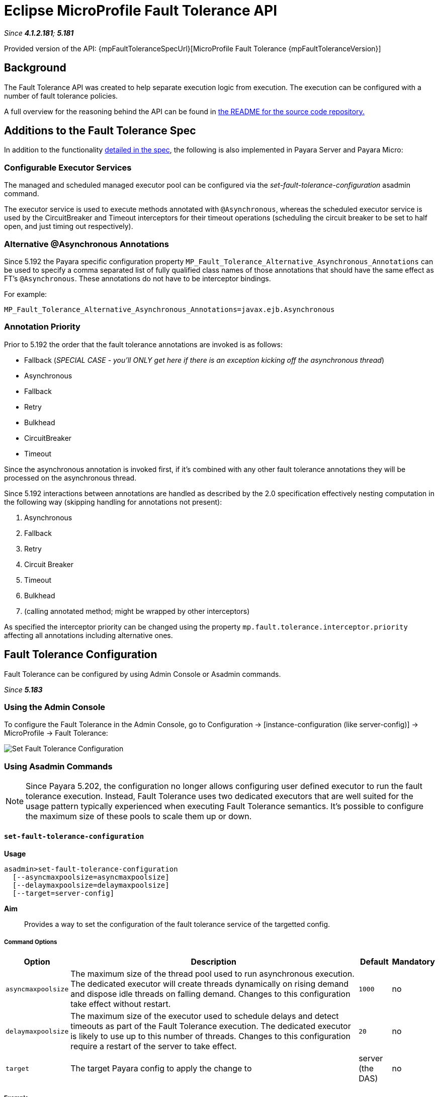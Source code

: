 = Eclipse MicroProfile Fault Tolerance API

_Since *4.1.2.181*; *5.181*&nbsp;_

Provided version of the API: {mpFaultToleranceSpecUrl}[MicroProfile Fault Tolerance {mpFaultToleranceVersion}]

== Background
The Fault Tolerance API was created to help separate execution logic from execution.
The execution can be configured with a number of fault tolerance policies.

A full overview for the reasoning behind the API can be found in
https://github.com/eclipse/microprofile-fault-tolerance/blob/master/README.adoc[the
README for the source code repository.]


== Additions to the Fault Tolerance Spec
In addition to the functionality
https://github.com/eclipse/microprofile-fault-tolerance/blob/master/spec/src/main/asciidoc/microprofile-fault-tolerance-spec.asciidoc[
detailed in the spec], the following is also implemented in Payara Server and Payara Micro:

=== Configurable Executor Services
The managed and scheduled managed executor pool can be configured via the _set-fault-tolerance-configuration_ asadmin command.

The executor service is used to execute methods annotated with `@Asynchronous`, whereas the scheduled executor
service is used by the CircuitBreaker and Timeout interceptors for their timeout operations (scheduling the circuit breaker
to be set to half open, and just timing out respectively).

=== Alternative @Asynchronous Annotations
Since 5.192 the Payara specific configuration property `MP_Fault_Tolerance_Alternative_Asynchronous_Annotations` can be used to specify a comma separated list of fully qualified class names of those annotations that should have the same effect as FT's `@Asynchronous`. These annotations do not have to be interceptor bindings.

For example:

----
MP_Fault_Tolerance_Alternative_Asynchronous_Annotations=javax.ejb.Asynchronous
----


=== Annotation Priority
Prior to 5.192 the order that the fault tolerance annotations are invoked is as follows:

* Fallback (_SPECIAL CASE - you'll ONLY get here if there is an exception kicking off the asynchronous thread_)
* Asynchronous
* Fallback
* Retry
* Bulkhead
* CircuitBreaker
* Timeout

Since the asynchronous annotation is invoked first, if it's combined with any other fault tolerance annotations they will be processed on the asynchronous thread.

Since 5.192 interactions between annotations are handled as described by the 2.0 specification effectively nesting computation in the following way (skipping handling for annotations not present):

1. Asynchronous
2. Fallback
3. Retry
4. Circuit Breaker
5. Timeout
6. Bulkhead
7. (calling annotated method; might be wrapped by other interceptors)

As specified the interceptor priority can be changed using the property `mp.fault.tolerance.interceptor.priority` affecting all annotations including alternative ones.


[[fault-tolerance-configuration]]
== Fault Tolerance Configuration

Fault Tolerance can be configured by using Admin Console or Asadmin commands.

_Since *5.183*&nbsp;_

[[using-the-admin-console]]
=== Using the Admin Console

To configure the Fault Tolerance in the Admin Console, go to Configuration
→ [instance-configuration (like server-config)] → MicroProfile → Fault Tolerance:

image:microprofile/fault-tolerance.png[Set Fault Tolerance Configuration]

[[using-asadmin-commands]]
=== Using Asadmin Commands

NOTE: Since Payara 5.202, the configuration no longer allows configuring user defined executor to run the fault tolerance execution. Instead, Fault Tolerance uses two dedicated executors that are well suited for the usage pattern typically experienced when executing Fault Tolerance semantics. It's possible to configure the maximum size of these pools to scale them up or down.

==== `set-fault-tolerance-configuration`

*Usage*::
```
asadmin>set-fault-tolerance-configuration
  [--asyncmaxpoolsize=asyncmaxpoolsize]
  [--delaymaxpoolsize=delaymaxpoolsize]
  [--target=server-config]
```

*Aim*::
Provides a way to set the configuration of the fault tolerance service of the targetted config.

===== Command Options

[cols="1,10,1,1", options="header"]
|===
|Option
|Description
|Default
|Mandatory

|`asyncmaxpoolsize`
|The maximum size of the thread pool used to run asynchronous execution. The dedicated executor will create threads dynamically on rising demand and dispose idle threads on falling demand. Changes to this configuration take effect without restart.
|`1000`
|no

|`delaymaxpoolsize`
|The maximum size of the executor used to schedule delays and detect timeouts as part of the Fault Tolerance execution. The dedicated executor is likely to use up to this number of threads. Changes to this configuration require a restart of the server to take effect.
|`20`
|no

|`target`
|The target Payara config to apply the change to
|server (the DAS)
|no

|===




===== Example

[source,Shell]
----
asadmin> set-fault-tolerance-configuration --asyncmaxpoolsize=2000
--delaymaxpoolsize=30 --target instance1
----

==== `get-fault-tolerance-configuration`

*Usage*::
`asadmin> get-fault-tolerance-configuration [--target=server-config]`
*Aim*::
Returns the current configuration options for the Fault Tolerance service on the targetted config.

===== Command Options

[cols="1,10,1,1", options="header"]
|===
|Option
|Description
|Default
|Mandatory

|`target`
|The config to get the fault tolerance configuration for.
|server-config
|no

|===


===== Example

[source,Shell]
----
asadmin> get-fault-tolerance-configuration --target=cluster1
----

